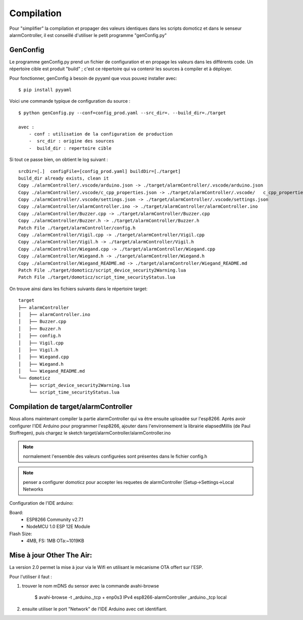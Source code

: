 Compilation
===========


Pour "simplifier" la compilation et propager des valeurs identiques dans les scripts domoticz et dans le senseur alarmController, il est conseillé d'utiliser le petit programme "genConfig.py"

GenConfig
---------

Le programme genConfig.py prend un fichier de configuration et en propage les valeurs dans les différents code. Un répertoire cible est produit "build" ; c'est ce répertoire qui va contenir les sources à compiler et à déployer.

Pour fonctionner, genConfig à besoin de pyyaml que vous pouvez installer avec::

    $ pip install pyyaml

Voici une commande typique de configuration du source :

::

    $ python genConfig.py --conf=config_prod.yaml --src_dir=. --build_dir=./target

    avec :
        - conf : utilisation de la configuration de production
        -  src_dir : origine des sources
        -  build_dir : repertoire cible


Si tout ce passe bien, on obtient le log suivant :

::

    srcDir=[.]  configFile=[config_prod.yaml] buildDir=[./target]
    build_dir already exists, clean it
    Copy ./alarmController/.vscode/arduino.json -> ./target/alarmController/.vscode/arduino.json
    Copy ./alarmController/.vscode/c_cpp_properties.json -> ./target/alarmController/.vscode/   c_cpp_properties.json
    Copy ./alarmController/.vscode/settings.json -> ./target/alarmController/.vscode/settings.json
    Copy ./alarmController/alarmController.ino -> ./target/alarmController/alarmController.ino
    Copy ./alarmController/Buzzer.cpp -> ./target/alarmController/Buzzer.cpp
    Copy ./alarmController/Buzzer.h -> ./target/alarmController/Buzzer.h
    Patch File ./target/alarmController/config.h
    Copy ./alarmController/Vigil.cpp -> ./target/alarmController/Vigil.cpp
    Copy ./alarmController/Vigil.h -> ./target/alarmController/Vigil.h
    Copy ./alarmController/Wiegand.cpp -> ./target/alarmController/Wiegand.cpp
    Copy ./alarmController/Wiegand.h -> ./target/alarmController/Wiegand.h
    Copy ./alarmController/Wiegand_README.md -> ./target/alarmController/Wiegand_README.md
    Patch File ./target/domoticz/script_device_security2Warning.lua
    Patch File ./target/domoticz/script_time_securityStatus.lua


On trouve ainsi dans les fichiers suivants dans le répertoire target:

::

    target
    ├── alarmController
    │   ├── alarmController.ino
    │   ├── Buzzer.cpp
    │   ├── Buzzer.h
    │   ├── config.h
    │   ├── Vigil.cpp
    │   ├── Vigil.h
    │   ├── Wiegand.cpp
    │   ├── Wiegand.h
    │   └── Wiegand_README.md
    └── domoticz
        ├── script_device_security2Warning.lua
        └── script_time_securityStatus.lua

Compilation de target/alarmController
-------------------------------------

Nous allons maintenant compiler la partie alarmController qui va être ensuite uploadée sur l'esp8266. Après avoir configurer l'IDE Arduino pour programmer l'esp8266, ajouter dans l'environnement la librairie elapsedMillis (de Paul Stoffregen), puis chargez le sketch target/alarmController/alarmController.ino

.. Note:: normalement l'ensemble des valeurs configurées sont présentes dans le fichier config.h

.. Note:: penser a configurer domoticz pour accepter les requetes de alarmController (Setup->Settings->Local Networks

Configuration de l'IDE arduino:

Board: 
  - ESP8266 Community v2.7.1
  - NodeMCU 1.0 ESP 12E Module

Flash Size: 
  - 4MB, FS: 1MB OTa:~1019KB


Mise à jour Other The Air:
--------------------------

La version 2.0 permet la mise à jour via le Wifi en utilisant le mécanisme OTA offert sur l'ESP.

Pour l'utiliser il faut :

1. trouver le nom mDNS du sensor avec la commande avahi-browse 

    $ avahi-browse -t _arduino._tcp
    + enp0s3 IPv4 esp8266-alarmController                       _arduino._tcp        local


2. ensuite utiliser le port "Network" de l'IDE Arduino avec cet identifiant.










